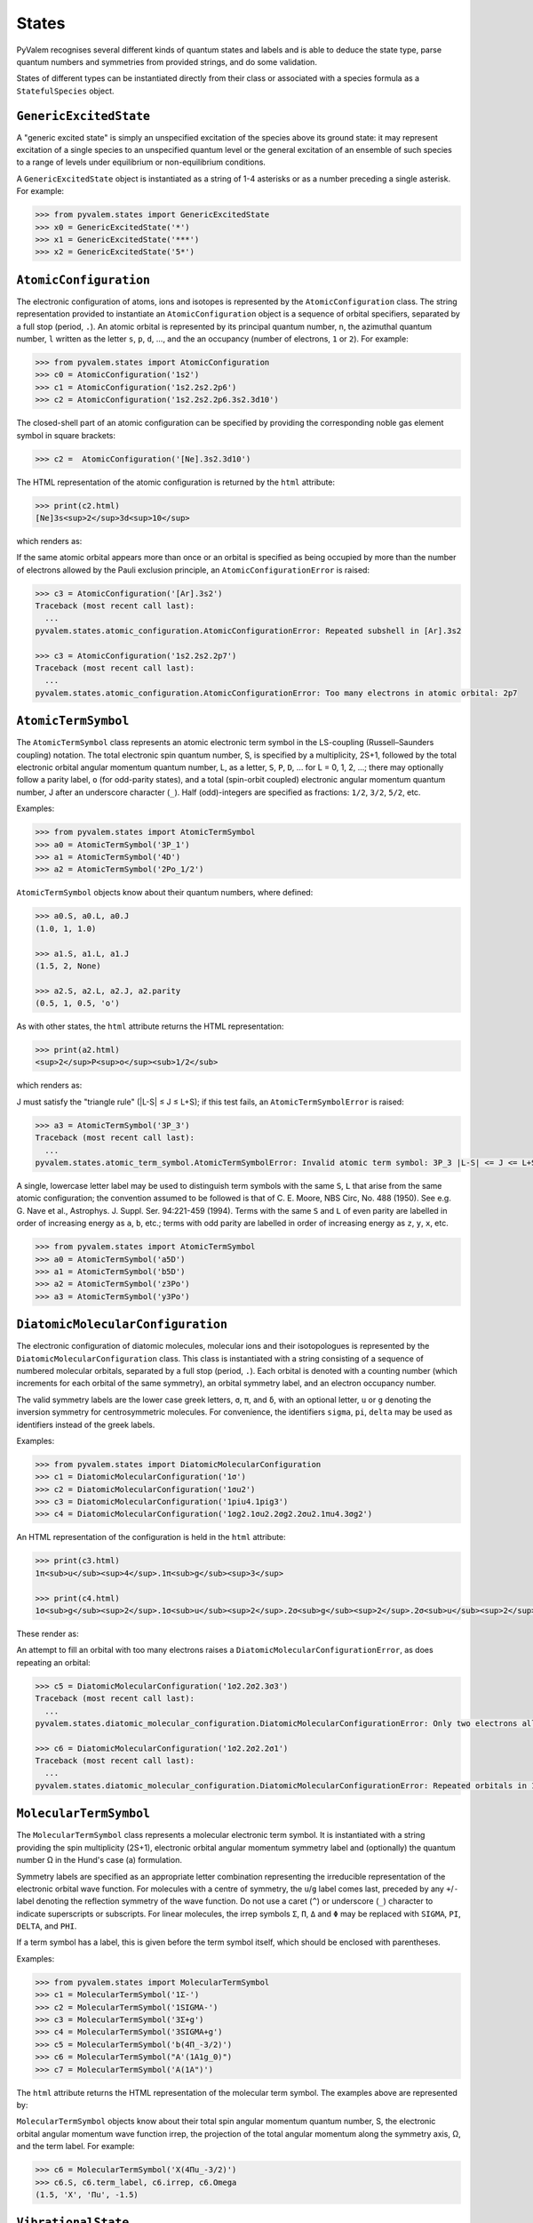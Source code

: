 States
******

PyValem recognises several different kinds of quantum states and labels and is able to
deduce the state type, parse quantum numbers and symmetries from provided strings,
and do some validation.

States of different types can be instantiated directly from their class or associated
with a species formula as a ``StatefulSpecies`` object.

``GenericExcitedState``
=======================

A "generic excited state" is simply an unspecified excitation of the species above its
ground state: it may represent excitation of a single species to an unspecified quantum
level or the general excitation of an ensemble of such species to a range of levels
under equilibrium or non-equilibrium conditions.

A ``GenericExcitedState`` object is instantiated as a string of 1-4 asterisks or as a
number preceding a single asterisk. For example:

.. code-block:: pycon

    >>> from pyvalem.states import GenericExcitedState
    >>> x0 = GenericExcitedState('*')
    >>> x1 = GenericExcitedState('***')
    >>> x2 = GenericExcitedState('5*')


``AtomicConfiguration``
=======================

The electronic configuration of atoms, ions and isotopes is represented by the
``AtomicConfiguration`` class. The string representation provided to instantiate an
``AtomicConfiguration`` object is a sequence of orbital specifiers, separated by a
full stop (period, ``.``). An atomic orbital is represented by its principal
quantum number, ``n``, the azimuthal quantum number, ``l`` written as the
letter ``s``, ``p``, ``d``, ..., and the an occupancy (number of electrons, ``1`` or
``2``). For example:

.. code-block:: pycon

    >>> from pyvalem.states import AtomicConfiguration
    >>> c0 = AtomicConfiguration('1s2')
    >>> c1 = AtomicConfiguration('1s2.2s2.2p6')
    >>> c2 = AtomicConfiguration('1s2.2s2.2p6.3s2.3d10')

The closed-shell part of an atomic configuration can be specified by providing the
corresponding noble gas element symbol in square brackets:

.. code-block:: pycon

    >>> c2 =  AtomicConfiguration('[Ne].3s2.3d10')

The HTML representation of the atomic configuration is returned by the ``html``
attribute:

.. code-block:: pycon

    >>> print(c2.html)
    [Ne]3s<sup>2</sup>3d<sup>10</sup>

which renders as:

.. raw:: html

    [Ne]3s<sup>2</sup>3d<sup>10</sup>

If the same atomic orbital appears more than once or an orbital is specified as being
occupied by more than the number of electrons allowed by the Pauli exclusion principle,
an ``AtomicConfigurationError`` is raised:

.. code-block:: pycon

    >>> c3 = AtomicConfiguration('[Ar].3s2')
    Traceback (most recent call last):
      ...
    pyvalem.states.atomic_configuration.AtomicConfigurationError: Repeated subshell in [Ar].3s2

    >>> c3 = AtomicConfiguration('1s2.2s2.2p7')
    Traceback (most recent call last):
      ...
    pyvalem.states.atomic_configuration.AtomicConfigurationError: Too many electrons in atomic orbital: 2p7


``AtomicTermSymbol``
====================

The ``AtomicTermSymbol`` class represents an atomic electronic term symbol in the
LS-coupling (Russell–Saunders coupling) notation.
The total electronic spin quantum number, S, is specified by a multiplicity, 2S+1,
followed by the total electronic orbital angular momentum quantum number, L, as a
letter, ``S``, ``P``, ``D``, ... for L = 0, 1, 2, ...; there may optionally follow a
parity label, ``o`` (for odd-parity states), and a total (spin-orbit coupled)
electronic angular momentum quantum number, J after an underscore character (``_``).
Half (odd)-integers are specified as fractions: ``1/2``, ``3/2``, ``5/2``, etc.

Examples:

.. code-block:: pycon

    >>> from pyvalem.states import AtomicTermSymbol
    >>> a0 = AtomicTermSymbol('3P_1')
    >>> a1 = AtomicTermSymbol('4D')
    >>> a2 = AtomicTermSymbol('2Po_1/2')

``AtomicTermSymbol`` objects know about their quantum numbers, where defined:

.. code-block:: pycon

    >>> a0.S, a0.L, a0.J
    (1.0, 1, 1.0)

    >>> a1.S, a1.L, a1.J
    (1.5, 2, None)

    >>> a2.S, a2.L, a2.J, a2.parity
    (0.5, 1, 0.5, 'o')

As with other states, the ``html`` attribute returns the HTML representation:

.. code-block:: pycon

    >>> print(a2.html)
    <sup>2</sup>P<sup>o</sup><sub>1/2</sub>

which renders as:

.. raw:: html

    <sup>2</sup>P<sup>o</sup><sub>1/2</sub>

J must satisfy the "triangle rule" (\|L-S\| ≤ J ≤ L+S); if this test fails, an
``AtomicTermSymbolError`` is raised:

.. code-block:: pycon

    >>> a3 = AtomicTermSymbol('3P_3')
    Traceback (most recent call last):
      ...
    pyvalem.states.atomic_term_symbol.AtomicTermSymbolError: Invalid atomic term symbol: 3P_3 |L-S| <= J <= L+S must be satisfied.

A single, lowercase letter label may be used to distinguish term symbols with the same ``S``, ``L`` that arise from the same atomic configuration; the convention assumed to be followed is that of C. E. Moore, NBS Circ, No. 488 (1950). See e.g. G. Nave et al., Astrophys. J. Suppl. Ser. 94:221-459 (1994). Terms with the same ``S`` and ``L`` of even parity are labelled in order of increasing energy as ``a``, ``b``, etc.; terms with odd parity are labelled in order of increasing energy as ``z``, ``y``, ``x``, etc.

.. code-block:: pycon

    >>> from pyvalem.states import AtomicTermSymbol
    >>> a0 = AtomicTermSymbol('a5D')
    >>> a1 = AtomicTermSymbol('b5D')
    >>> a2 = AtomicTermSymbol('z3Po')
    >>> a3 = AtomicTermSymbol('y3Po')


``DiatomicMolecularConfiguration``
==================================

The electronic configuration of diatomic molecules, molecular ions and their
isotopologues is represented by the ``DiatomicMolecularConfiguration`` class.
This class is instantiated with a string consisting of a sequence of numbered molecular
orbitals, separated by a full stop (period, ``.``).
Each orbital is denoted with a counting number (which increments for each orbital of
the same symmetry), an orbital symmetry label, and an electron occupancy number.

The valid symmetry labels are the lower case greek letters,
``σ``, ``π``, and ``δ``, with an optional letter, ``u`` or ``g`` denoting the inversion
symmetry for centrosymmetric molecules.
For convenience, the identifiers ``sigma``, ``pi``, ``delta`` may be used as
identifiers instead of the greek labels.

Examples:

.. code-block:: pycon

    >>> from pyvalem.states import DiatomicMolecularConfiguration
    >>> c1 = DiatomicMolecularConfiguration('1σ')
    >>> c2 = DiatomicMolecularConfiguration('1σu2')
    >>> c3 = DiatomicMolecularConfiguration('1piu4.1pig3')
    >>> c4 = DiatomicMolecularConfiguration('1σg2.1σu2.2σg2.2σu2.1πu4.3σg2')

An HTML representation of the configuration is held in the ``html`` attribute:

.. code-block:: pycon

    >>> print(c3.html)
    1π<sub>u</sub><sup>4</sup>.1π<sub>g</sub><sup>3</sup>

    >>> print(c4.html)
    1σ<sub>g</sub><sup>2</sup>.1σ<sub>u</sub><sup>2</sup>.2σ<sub>g</sub><sup>2</sup>.2σ<sub>u</sub><sup>2</sup>.1π<sub>u</sub><sup>4</sup>.3σ<sub>g</sub><sup>2</sup>

These render as:

.. raw:: html

    1π<sub>u</sub><sup>4</sup>.1π<sub>g</sub><sup>3</sup>       <br/>
    1σ<sub>g</sub><sup>2</sup>.1σ<sub>u</sub><sup>2</sup>.2σ<sub>g</sub><sup>2</sup>.2σ<sub>u</sub><sup>2</sup>.1π<sub>u</sub><sup>4</sup>.3σ<sub>g</sub><sup>2</sup>


An attempt to fill an orbital with too many electrons raises a
``DiatomicMolecularConfigurationError``, as does repeating an orbital:

.. code-block:: pycon

    >>> c5 = DiatomicMolecularConfiguration('1σ2.2σ2.3σ3')
    Traceback (most recent call last):
      ...
    pyvalem.states.diatomic_molecular_configuration.DiatomicMolecularConfigurationError: Only two electrons allowed in σ orbital, but received 3

    >>> c6 = DiatomicMolecularConfiguration('1σ2.2σ2.2σ1')
    Traceback (most recent call last):
      ...
    pyvalem.states.diatomic_molecular_configuration.DiatomicMolecularConfigurationError: Repeated orbitals in 1σ2.2σ2.2σ1


``MolecularTermSymbol``
=======================

The ``MolecularTermSymbol`` class represents a molecular electronic term symbol.
It is instantiated with a string providing the spin multiplicity (2S+1),
electronic orbital angular momentum symmetry label and (optionally) the quantum
number Ω in the Hund's case (a) formulation.

Symmetry labels are specified as an appropriate letter combination representing the
irreducible representation of the electronic orbital wave function. For molecules with
a centre of symmetry, the ``u``/``g`` label comes last, preceded by any ``+``/``-``
label denoting the reflection symmetry of the wave function. Do not use a caret (``^``)
or underscore (``_``) character to indicate superscripts or subscripts.
For linear molecules, the irrep symbols ``Σ``, ``Π``, ``Δ`` and ``Φ`` may be replaced
with ``SIGMA``, ``PI``, ``DELTA``, and ``PHI``.

If a term symbol has a label, this is given before the term symbol itself, which
should be enclosed with parentheses.

Examples:

.. code-block:: pycon

    >>> from pyvalem.states import MolecularTermSymbol
    >>> c1 = MolecularTermSymbol('1Σ-')
    >>> c2 = MolecularTermSymbol('1SIGMA-')
    >>> c3 = MolecularTermSymbol('3Σ+g')
    >>> c4 = MolecularTermSymbol('3SIGMA+g')
    >>> c5 = MolecularTermSymbol('b(4Π_-3/2)')
    >>> c6 = MolecularTermSymbol("A'(1A1g_0)")
    >>> c7 = MolecularTermSymbol('A(1A")')

The ``html`` attribute returns the HTML representation of the molecular term symbol.
The examples above are represented by:

.. raw:: html

    <sup>1</sup>Σ<sup>-</sup>		<br/>
    <sup>1</sup>Σ<sup>-</sup>		<br/>
    <sup>3</sup>Σ<sup>+</sup><sub>g</sub>		<br/>
    <sup>3</sup>Σ<sup>+</sup><sub>g</sub>		<br/>
    b(<sup>4</sup>Π<sub>-3/2</sub>)		<br/>
    A'(<sup>1</sup>A<sub>1g</sub><sub>0</sub>)		<br/>
    A(<sup>1</sup>A")		<br/>


``MolecularTermSymbol`` objects know about their total spin angular momentum quantum
number, S, the electronic orbital angular momentum wave function irrep, the projection
of the total angular momentum along the symmetry axis, Ω, and the term label.
For example:

.. code-block:: pycon

    >>> c6 = MolecularTermSymbol('X(4Πu_-3/2)')
    >>> c6.S, c6.term_label, c6.irrep, c6.Omega
    (1.5, 'X', 'Πu', -1.5)


``VibrationalState``
====================

Molecular vibrational states of diatomic and polyatomic molecules are represented by
the ``VibrationalState`` class. For diatomic molecules, this class is instantiated
with a string of the form ``v=n`` for ``n=0,1,2,...``. Polyatomic vibrational states
are initialised with a string giving the number of quanta in each labelled normal mode.
Unspecified vibrational excitation is denoted ``v=*``. For example:

.. code-block:: pycon

    >>> from pyvalem.states import VibrationalState
    >>> v0 = VibrationalState('v=0')
    >>> v1 = VibrationalState('v=*')
    >>> v2 = VibrationalState('3v2+v3')
    >>> v3 = VibrationalState('ν1+ν2')
    >>> v4 = VibrationalState('2v1+3v4')
    >>> v5 = VibrationalState('2ν1+1ν2+ν3')

The attribute ``html`` holds an HTML representation of the vibrational state:

.. code-block:: pycon

    >>> print(v5.html)
    2ν<sub>1</sub> + ν<sub>2</sub> + ν<sub>3</sub>

This renders as:

.. raw:: html

    2ν<sub>1</sub> + ν<sub>2</sub> + ν<sub>3</sub>


``RotationalState``
===================

A single class, ``RotationalState``, represents the total rotational angular momentum
(excluding nuclear spin) quantum number, J, for both atoms and molecules.
It is instantiated with a string, ``J=n``, where ``n`` is an integer or half integer
(expressed as a fraction or in decimal notation).
Three different levels of unspecified rotation excitation may alternatively be
specified by providing ``n`` as one to three asterisks.
The parsed value of J is available as an attribute with that name.

Examples:

.. code-block:: pycon

    >>> from pyvalem.states import RotationalState
    >>> r0 = RotationalState('J=0')
    >>> r1 = RotationalState('J=3/2')
    >>> r2 = RotationalState('J=1.5')
    >>> r3 = RotationalState('J=*')
    >>> print(r1.J)
    1.5


``KeyValuePair``
================

The ``KeyValuePair`` class represents an arbitrary quantum number or symmetry provided
as a (key, value) pair. It is instantiated with a string of the form ``key=value``.
Whitespace within a key-value pair is illegal.
For example:

.. code-block:: pycon

    >>> from pyvalem.states import KeyValuePair
    >>> kv1 = KeyValuePair('n=1')
    >>> kv2 = KeyValuePair('|M|=2')
    >>> kv3 = KeyValuePair('sym=anti')
